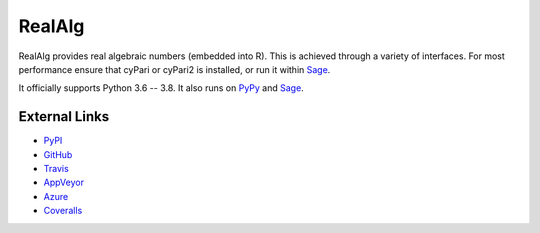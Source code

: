 
RealAlg
=======

.. image:: https://img.shields.io/pypi/v/realalg.svg
    :target: https://pypi.org/project/realalg/
    :alt: PyPI version

.. image:: https://img.shields.io/pypi/l/realalg.svg
    :target: https://pypi.org/project/realalg/
    :alt: PyPI license

.. image:: https://api.travis-ci.org/MarkCBell/realalg.svg?branch=master
    :target: https://travis-ci.com/MarkCBell/realalg/
    :alt: Travis build status

.. image:: https://img.shields.io/coveralls/github/MarkCBell/realalg.svg?branch=master
    :target: https://coveralls.io/github/MarkCBell/realalg?branch=master
    :alt: Coveralls status

RealAlg provides real algebraic numbers (embedded into R).
This is achieved through a variety of interfaces.
For most performance ensure that cyPari or cyPari2 is installed, or run it within `Sage`_.

It officially supports Python 3.6 -- 3.8.
It also runs on `PyPy`_ and `Sage`_.

External Links
--------------

* `PyPI`_
* `GitHub`_
* `Travis`_
* `AppVeyor`_
* `Azure`_
* `Coveralls`_

.. _AppVeyor: https://ci.appveyor.com/project/MarkCBell/realalg
.. _Azure: https://dev.azure.com/MarkCBell/realalg
.. _GitHub: https://github.com/MarkCBell/realalg
.. _PyPI: https://pypi.python.org/pypi/realalg
.. _ReadTheDocs: http://realalg.readthedocs.io
.. _Sage: http://www.sagemath.org
.. _Travis: https://travis-ci.com/MarkCBell/realalg
.. _Coveralls: https://coveralls.io/github/MarkCBell/realalg
.. _PyPy: https://pypy.org/

